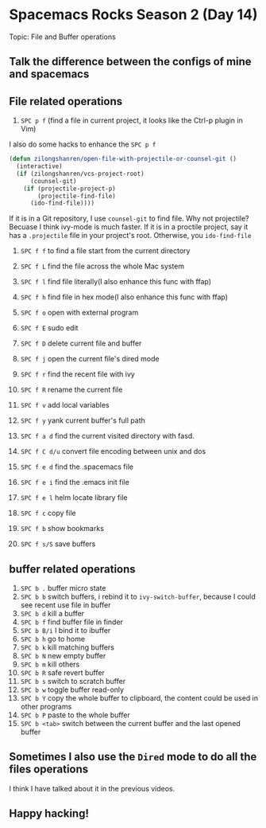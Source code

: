 * Spacemacs Rocks Season 2 (Day 14)
  
 Topic: File and Buffer operations

** Talk the difference between the configs of mine and spacemacs

** File related operations
1. =SPC p f= (find a file in current project, it looks like the Ctrl-p plugin in Vim)

I also do some hacks to enhance the =SPC p f=

#+BEGIN_SRC emacs-lisp
(defun zilongshanren/open-file-with-projectile-or-counsel-git ()
  (interactive)
  (if (zilongshanren/vcs-project-root)
      (counsel-git)
    (if (projectile-project-p)
        (projectile-find-file)
      (ido-find-file))))
#+END_SRC

If it is in a Git repository, I use =counsel-git= to find file. Why not projectile? Becuase I think ivy-mode is much faster.
If it is in a proctile project, say it has a =.projectile= file in your project's root.
Otherwise, you =ido-find-file=

2. =SPC f f= to find a file start from the current directory

3. =SPC f L= find the file across the whole Mac system

4. =SPC f l= find file literally(I also enhance this func with ffap)

5. =SPC f h= find file in hex mode(I also enhance this func with ffap)

6. =SPC f o= open with external program

7. =SPC f E= sudo edit

8. =SPC f D= delete current file and buffer

9. =SPC f j= open the current file's dired mode

10. =SPC f r= find the recent file with ivy

11. =SPC f R= rename the current file

12. =SPC f v= add local variables

13. =SPC f y= yank current buffer's full path

14. =SPC f a d= find the current visited directory with fasd.

15. =SPC f C d/u= convert file encoding between unix and dos

16. =SPC f e d= find the .spacemacs file

17. =SPC f e i= find the .emacs init file

18. =SPC f e l= helm locate library file

19. =SPC f c= copy file

20. =SPC f b= show bookmarks

21. =SPC f s/S= save buffers

** buffer related operations
1. =SPC b .= buffer micro state
2. =SPC b b= switch buffers, i rebind it to =ivy-switch-buffer=, because I could see recent use file in buffer
3. =SPC b d= kill a buffer
4. =SPC b f= find buffer file in finder
5. =SPC b B/i= I bind it to ibuffer
6. =SPC b h= go to home
7. =SPC b k=  kill matching buffers
8. =SPC b N= new empty buffer
9. =SPC b m= kill others
10. =SPC b R= safe revert buffer
11. =SPC b s= switch to scratch buffer
12. =SPC b w= toggle buffer read-only
13. =SPC b Y=  copy the whole buffer to clipboard, the content could be used in other programs
14. =SPC b P= paste to the whole buffer
15. =SPC b <tab>= switch between the current buffer and the last opened buffer

** Sometimes I also use the =Dired= mode to do all the files operations
I think I have talked about it in the previous videos.

** Happy hacking!
